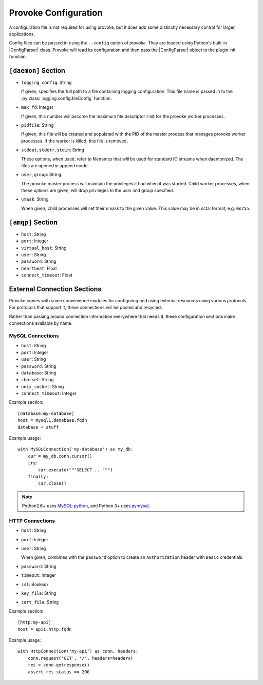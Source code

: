 
Provoke Configuration
=====================

.. |ConfigParser| replace:: :py:class:`~configparser.ConfigParser`

A configuration file is not required for using provoke, but it does add some
distinctly necessary control for larger applications.

Config files can be passed in using the ``--config`` option of *provoke*. They
are loaded using Python's built-in |ConfigParser| class.  Provoke will read its
configuration and then pass the |ConfigParser| object to the plugin init
function.

``[daemon]`` Section
--------------------

* ``logging_config``: String

  If given, specifies the full path to a file containing logging configuration.
  This file name is passed in to the :py:class:`logging.config.fileConfig`
  function.

  .. seealso:: `16.7.3. Configuration file format <https://docs.python.org/3.4/library/logging.config.html#configuration-file-format>`_

* ``max_fd``: Integer

  If given, this number will become the maximum file descriptor limit for the
  provoke worker processes.

  .. seealso:: :py:func:`resource.setrlimit`

* ``pidfile``: String

  If given, this file will be created and populated with the PID of the master
  process that manages provoke worker processes. If the worker is killed, this
  file is removed.

* ``stdout``, ``stderr``, ``stdin``: String

  These options, when used, refer to filenames that will be used for standard
  IO streams when daemonized. The files are opened in append mode.

* ``user``, ``group``: String

  The provoke master process will maintain the privileges it had when it was
  started. Child worker processes, when these options are given, will drop
  privileges to the user and group specified.

  .. seealso:: :py:func:`os.setuid`, :py:func:`os.setgid`

* ``umask``: String

  When given, child processes will set their umask to the given value. This
  value may be in octal format, e.g. ``0o755``.

``[amqp]`` Section
------------------

* ``host``: String
* ``port``: Integer
* ``virtual_host``: String
* ``user``: String
* ``password``: String
* ``heartbeat``: Float
* ``connect_timeout``: Float

External Connection Sections
----------------------------

Provoke comes with some convenience modules for configuring and using external
resources using various protocols. For protocols that support it, these
connections will be pooled and recycled.

Rather than passing around connection information everywhere that needs it,
these configuration sections make connections available by name.

MySQL Connections
"""""""""""""""""

* ``host``: String
* ``port``: Integer
* ``user``: String
* ``password``: String
* ``database``: String
* ``charset``: String
* ``unix_socket``: String
* ``connect_timeout``: Integer

Example section::

  [database:my-database]
  host = mysql1.database.fqdn
  database = stuff

Example usage::

  with MySQLConnection('my-database') as my_db:
      cur = my_db.conn.cursor()
      try:
          cur.execute("""SELECT ...""")
      finally:
          cur.close()

.. note:: Python2.6+ uses `MySQL-python <https://pypi.python.org/pypi/MySQL-python/>`_,
   and Python 3+ uses `pymysql <https://pypi.python.org/pypi/PyMySQL>`_.

HTTP Connections
""""""""""""""""

* ``host``: String
* ``port``: Integer
* ``user``: String

  When given, combines with the ``password`` option to create an
  ``Authorization`` header with ``Basic`` credentials.

* ``password``: String
* ``timeout``: Integer
* ``ssl``: Boolean
* ``key_file``: String
* ``cert_file``: String

Example section::

  [http:my-api]
  host = api1.http.fqdn

Example usage::

  with HttpConnection('my-api') as conn, headers:
      conn.request('GET', '/', headers=headers)
      res = conn.getresponse()
      assert res.status == 200

